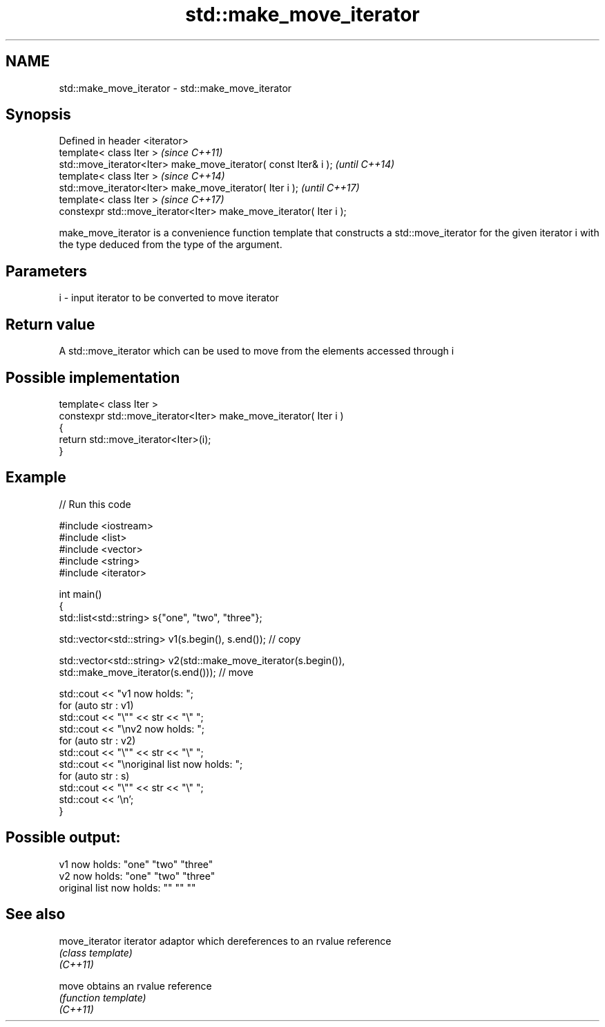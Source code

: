 .TH std::make_move_iterator 3 "2020.03.24" "http://cppreference.com" "C++ Standard Libary"
.SH NAME
std::make_move_iterator \- std::make_move_iterator

.SH Synopsis

  Defined in header <iterator>
  template< class Iter >                                            \fI(since C++11)\fP
  std::move_iterator<Iter> make_move_iterator( const Iter& i );     \fI(until C++14)\fP
  template< class Iter >                                            \fI(since C++14)\fP
  std::move_iterator<Iter> make_move_iterator( Iter i );            \fI(until C++17)\fP
  template< class Iter >                                            \fI(since C++17)\fP
  constexpr std::move_iterator<Iter> make_move_iterator( Iter i );

  make_move_iterator is a convenience function template that constructs a std::move_iterator for the given iterator i with the type deduced from the type of the argument.

.SH Parameters


  i - input iterator to be converted to move iterator


.SH Return value

  A std::move_iterator which can be used to move from the elements accessed through i

.SH Possible implementation



    template< class Iter >
    constexpr std::move_iterator<Iter> make_move_iterator( Iter i )
    {
        return std::move_iterator<Iter>(i);
    }



.SH Example

  
// Run this code

    #include <iostream>
    #include <list>
    #include <vector>
    #include <string>
    #include <iterator>

    int main()
    {
        std::list<std::string> s{"one", "two", "three"};

        std::vector<std::string> v1(s.begin(), s.end()); // copy

        std::vector<std::string> v2(std::make_move_iterator(s.begin()),
                                    std::make_move_iterator(s.end())); // move

        std::cout << "v1 now holds: ";
        for (auto str : v1)
                std::cout << "\\"" << str << "\\" ";
        std::cout << "\\nv2 now holds: ";
        for (auto str : v2)
                std::cout << "\\"" << str << "\\" ";
        std::cout << "\\noriginal list now holds: ";
        for (auto str : s)
                std::cout << "\\"" << str << "\\" ";
        std::cout << '\\n';
    }

.SH Possible output:

    v1 now holds: "one" "two" "three"
    v2 now holds: "one" "two" "three"
    original list now holds: "" "" ""


.SH See also



  move_iterator iterator adaptor which dereferences to an rvalue reference
                \fI(class template)\fP
  \fI(C++11)\fP

  move          obtains an rvalue reference
                \fI(function template)\fP
  \fI(C++11)\fP




